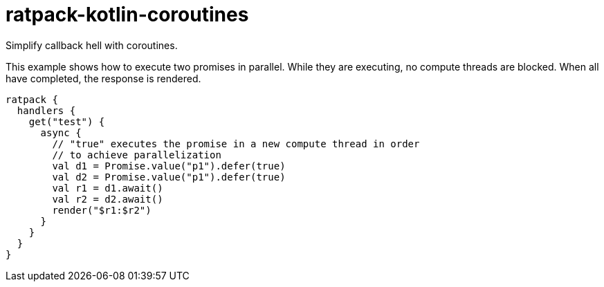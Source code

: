 = ratpack-kotlin-coroutines

Simplify callback hell with coroutines.

This example shows how to execute two promises in parallel.
While they are executing, no compute threads are blocked.
When all have completed, the response is rendered.
```
ratpack {
  handlers {
    get("test") {
      async {
        // "true" executes the promise in a new compute thread in order
        // to achieve parallelization
        val d1 = Promise.value("p1").defer(true)
        val d2 = Promise.value("p1").defer(true)
        val r1 = d1.await()
        val r2 = d2.await()
        render("$r1:$r2")
      }
    }
  }
}
```
